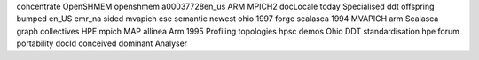 concentrate OpenSHMEM openshmem a00037728en_us ARM MPICH2 docLocale today Specialised ddt offspring bumped en_US emr_na sided mvapich cse semantic newest ohio 1997 forge scalasca 1994 MVAPICH arm Scalasca graph collectives HPE mpich MAP allinea Arm 1995 Profiling topologies hpsc demos Ohio DDT standardisation hpe forum portability docId conceived dominant Analyser
